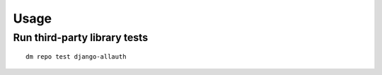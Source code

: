 Usage
=====

Run third-party library tests
~~~~~~~~~~~~~~~~~~~~~~~~~~~~~

::

    dm repo test django-allauth
